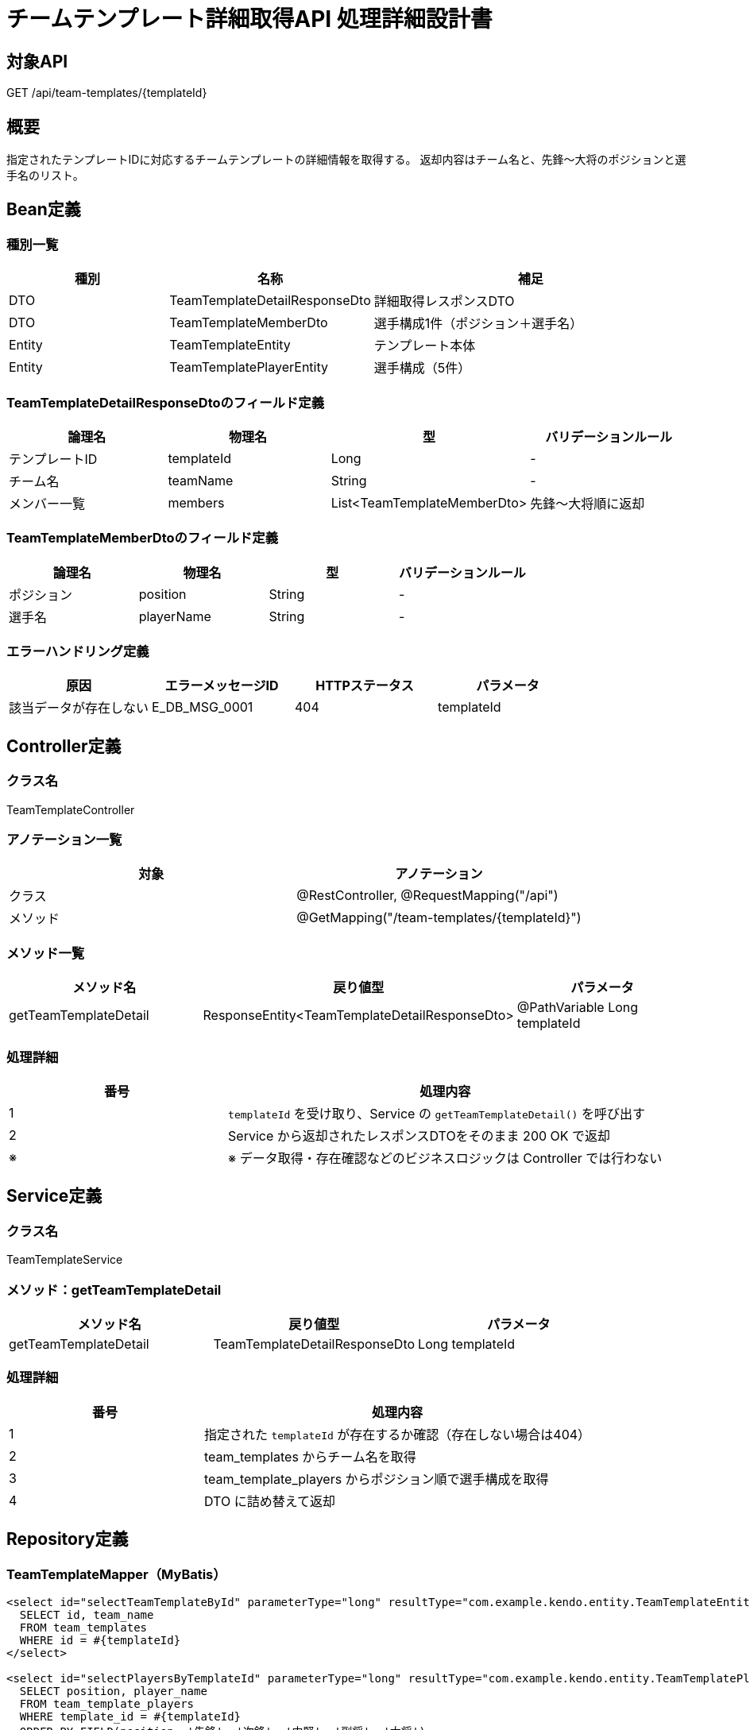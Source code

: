 = チームテンプレート詳細取得API 処理詳細設計書

== 対象API
GET /api/team-templates/{templateId}

== 概要
指定されたテンプレートIDに対応するチームテンプレートの詳細情報を取得する。  
返却内容はチーム名と、先鋒〜大将のポジションと選手名のリスト。

== Bean定義

=== 種別一覧

[cols="1,1,2", options="header"]
|===
| 種別 | 名称                            | 補足

| DTO  | TeamTemplateDetailResponseDto   | 詳細取得レスポンスDTO
| DTO  | TeamTemplateMemberDto           | 選手構成1件（ポジション＋選手名）
| Entity | TeamTemplateEntity            | テンプレート本体
| Entity | TeamTemplatePlayerEntity      | 選手構成（5件）
|===

=== TeamTemplateDetailResponseDtoのフィールド定義

[cols="1,1,1,1", options="header"]
|===
| 論理名   | 物理名     | 型     | バリデーションルール

| テンプレートID | templateId | Long | -
| チーム名       | teamName   | String | -
| メンバー一覧   | members    | List<TeamTemplateMemberDto> | 先鋒〜大将順に返却
|===

=== TeamTemplateMemberDtoのフィールド定義

[cols="1,1,1,1", options="header"]
|===
| 論理名     | 物理名     | 型     | バリデーションルール

| ポジション | position   | String | -
| 選手名     | playerName | String | -
|===

=== エラーハンドリング定義

[cols="1,1,1,1", options="header"]
|===
| 原因                         | エラーメッセージID     | HTTPステータス | パラメータ

| 該当データが存在しない       | E_DB_MSG_0001          | 404             | templateId
|===

== Controller定義

=== クラス名
TeamTemplateController

=== アノテーション一覧

[cols="1,1", options="header"]
|===
| 対象     | アノテーション

| クラス   | @RestController, @RequestMapping("/api")
| メソッド | @GetMapping("/team-templates/{templateId}")
|===

=== メソッド一覧

[cols="1,1,1", options="header"]
|===
| メソッド名               | 戻り値型                                | パラメータ

| getTeamTemplateDetail     | ResponseEntity<TeamTemplateDetailResponseDto> | @PathVariable Long templateId
|===

=== 処理詳細

[cols="1,2", options="header"]
|===
| 番号 | 処理内容

| 1 | `templateId` を受け取り、Service の `getTeamTemplateDetail()` を呼び出す
| 2 | Service から返却されたレスポンスDTOをそのまま 200 OK で返却
| ※ | ※ データ取得・存在確認などのビジネスロジックは Controller では行わない
|===

== Service定義

=== クラス名
TeamTemplateService

=== メソッド：getTeamTemplateDetail

[cols="1,1,1", options="header"]
|===
| メソッド名               | 戻り値型                        | パラメータ

| getTeamTemplateDetail     | TeamTemplateDetailResponseDto  | Long templateId
|===

=== 処理詳細

[cols="1,2", options="header"]
|===
| 番号 | 処理内容

| 1 | 指定された `templateId` が存在するか確認（存在しない場合は404）
| 2 | team_templates からチーム名を取得
| 3 | team_template_players からポジション順で選手構成を取得
| 4 | DTO に詰め替えて返却
|===

== Repository定義

=== TeamTemplateMapper（MyBatis）

[source,sql]
----
<select id="selectTeamTemplateById" parameterType="long" resultType="com.example.kendo.entity.TeamTemplateEntity">
  SELECT id, team_name
  FROM team_templates
  WHERE id = #{templateId}
</select>

<select id="selectPlayersByTemplateId" parameterType="long" resultType="com.example.kendo.entity.TeamTemplatePlayerEntity">
  SELECT position, player_name
  FROM team_template_players
  WHERE template_id = #{templateId}
  ORDER BY FIELD(position, '先鋒', '次鋒', '中堅', '副将', '大将')
</select>
----
